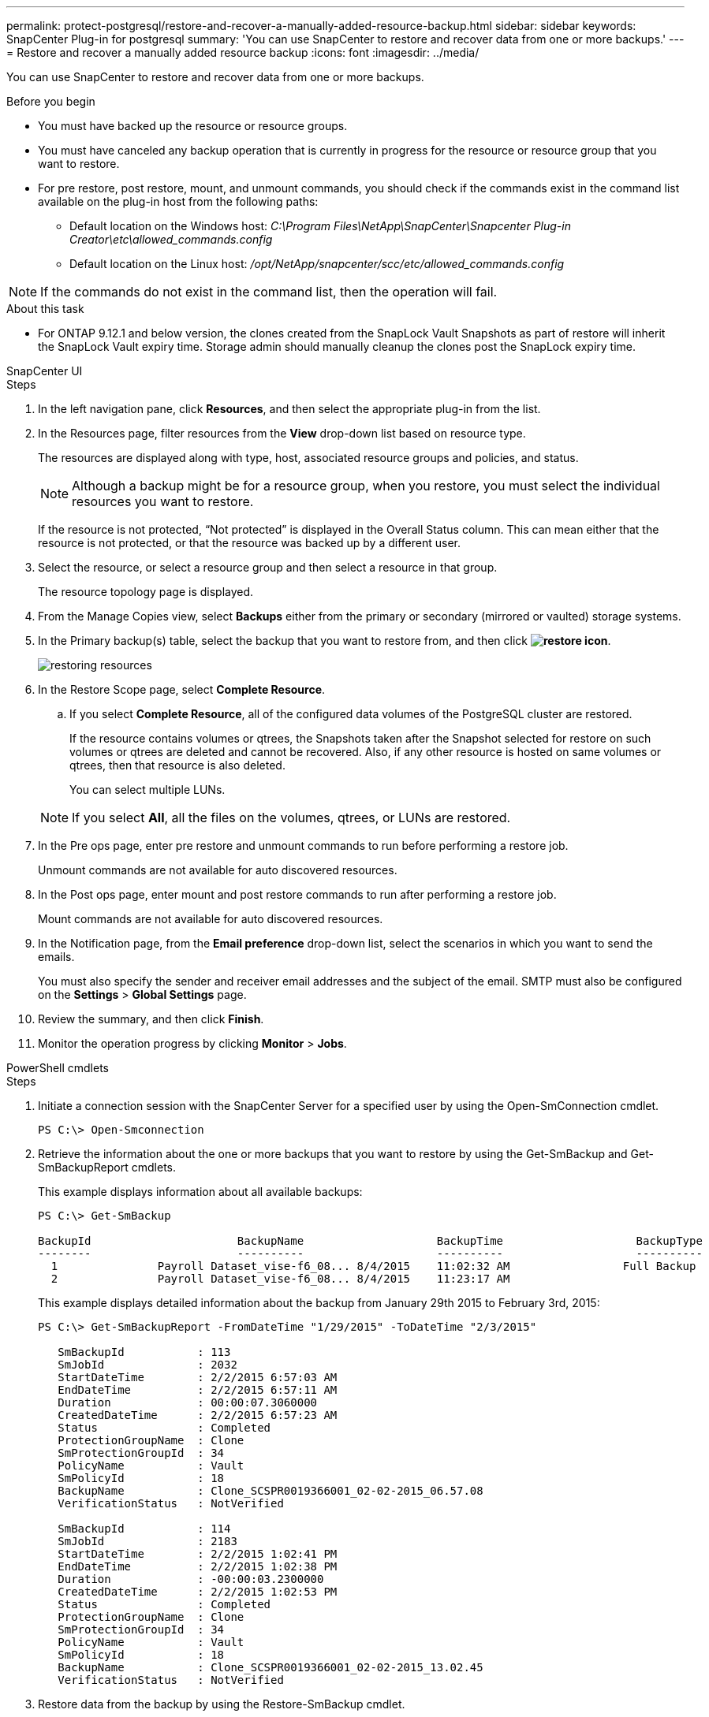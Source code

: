 ---
permalink: protect-postgresql/restore-and-recover-a-manually-added-resource-backup.html
sidebar: sidebar
keywords: SnapCenter Plug-in for postgresql
summary: 'You can use SnapCenter to restore and recover data from one or more backups.'
---
= Restore and recover a manually added resource backup
:icons: font
:imagesdir: ../media/

[.lead]
You can use SnapCenter to restore and recover data from one or more backups.

.Before you begin

* You must have backed up the resource or resource groups.
* You must have canceled any backup operation that is currently in progress for the resource or resource group that you want to restore.
* For pre restore, post restore, mount, and unmount commands, you should check if the commands exist in the command list available on the plug-in host from the following paths:
** Default location on the Windows host: _C:\Program Files\NetApp\SnapCenter\Snapcenter Plug-in Creator\etc\allowed_commands.config_
** Default location on the Linux host: _/opt/NetApp/snapcenter/scc/etc/allowed_commands.config_

NOTE: If the commands do not exist in the command list, then the operation will fail.

.About this task

* For ONTAP 9.12.1 and below version, the clones created from the SnapLock Vault Snapshots as part of restore will inherit the SnapLock Vault expiry time. Storage admin should manually cleanup the clones post the SnapLock expiry time.

[role="tabbed-block"]
====
.SnapCenter UI
--
.Steps

. In the left navigation pane, click *Resources*, and then select the appropriate plug-in from the list.
. In the Resources page, filter resources from the *View* drop-down list based on resource type.
+
The resources are displayed along with type, host, associated resource groups and policies, and status.
+
NOTE: Although a backup might be for a resource group, when you restore, you must select the individual resources you want to restore.
+
If the resource is not protected, "`Not protected`" is displayed in the Overall Status column. This can mean either that the resource is not protected, or that the resource was backed up by a different user.

. Select the resource, or select a resource group and then select a resource in that group.
+
The resource topology page is displayed.

. From the Manage Copies view, select *Backups* either from the primary or secondary (mirrored or vaulted) storage systems.
. In the Primary backup(s) table, select the backup that you want to restore from, and then click *image:../media/restore_icon.gif[restore icon]*.
+
image::../media/restoring_resource.gif[restoring resources]

. In the Restore Scope page, select *Complete Resource*.
 .. If you select *Complete Resource*, all of the configured data volumes of the PostgreSQL cluster are restored.
+
If the resource contains volumes or qtrees, the Snapshots taken after the Snapshot selected for restore on such volumes or qtrees are deleted and cannot be recovered. Also, if any other resource is hosted on same volumes or qtrees, then that resource is also deleted.
+
You can select multiple LUNs.

+
NOTE: If you select *All*, all the files on the volumes, qtrees, or LUNs are restored.

. In the Pre ops page, enter pre restore and unmount commands to run before performing a restore job.
+
Unmount commands are not available for auto discovered resources.

. In the Post ops page, enter mount and post restore commands to run after performing a restore job.
+
Mount commands are not available for auto discovered resources.

. In the Notification page, from the *Email preference* drop-down list, select the scenarios in which you want to send the emails.
+
You must also specify the sender and receiver email addresses and the subject of the email. SMTP must also be configured on the *Settings* > *Global Settings* page.

. Review the summary, and then click *Finish*.
. Monitor the operation progress by clicking *Monitor* > *Jobs*.
--
.PowerShell cmdlets
--
.Steps

. Initiate a connection session with the SnapCenter Server for a specified user by using the Open-SmConnection cmdlet.
+
----
PS C:\> Open-Smconnection  
----

. Retrieve the information about the one or more backups that you want to restore by using the Get-SmBackup and Get-SmBackupReport cmdlets.
+
This example displays information about all available backups:
+
----
PS C:\> Get-SmBackup

BackupId                      BackupName                    BackupTime                    BackupType
--------                      ----------                    ----------                    ----------
  1               Payroll Dataset_vise-f6_08... 8/4/2015    11:02:32 AM                 Full Backup
  2               Payroll Dataset_vise-f6_08... 8/4/2015    11:23:17 AM
----
+
This example displays detailed information about the backup from January 29th 2015 to February 3rd, 2015:
+
----
PS C:\> Get-SmBackupReport -FromDateTime "1/29/2015" -ToDateTime "2/3/2015"

   SmBackupId           : 113
   SmJobId              : 2032
   StartDateTime        : 2/2/2015 6:57:03 AM
   EndDateTime          : 2/2/2015 6:57:11 AM
   Duration             : 00:00:07.3060000
   CreatedDateTime      : 2/2/2015 6:57:23 AM
   Status               : Completed
   ProtectionGroupName  : Clone
   SmProtectionGroupId  : 34
   PolicyName           : Vault
   SmPolicyId           : 18
   BackupName           : Clone_SCSPR0019366001_02-02-2015_06.57.08
   VerificationStatus   : NotVerified

   SmBackupId           : 114
   SmJobId              : 2183
   StartDateTime        : 2/2/2015 1:02:41 PM
   EndDateTime          : 2/2/2015 1:02:38 PM
   Duration             : -00:00:03.2300000
   CreatedDateTime      : 2/2/2015 1:02:53 PM
   Status               : Completed
   ProtectionGroupName  : Clone
   SmProtectionGroupId  : 34
   PolicyName           : Vault
   SmPolicyId           : 18
   BackupName           : Clone_SCSPR0019366001_02-02-2015_13.02.45
   VerificationStatus   : NotVerified
----

. Restore data from the backup by using the Restore-SmBackup cmdlet.
+
----
Restore-SmBackup -PluginCode 'DummyPlugin' -AppObjectId 'scc54.sccore.test.com\DummyPlugin\NTP\DB1' -BackupId 269 -Confirm:$false
output:
Name                : Restore 'scc54.sccore.test.com\DummyPlugin\NTP\DB1'
Id                  : 2368
StartTime           : 10/4/2016 11:22:02 PM
EndTime             :
IsCancellable       : False
IsRestartable       : False
IsCompleted         : False
IsVisible           : True
IsScheduled         : False
PercentageCompleted : 0
Description         :
Status              : Queued
Owner               :
Error               :
Priority            : None
Tasks               : {}
ParentJobID         : 0
EventId             : 0
JobTypeId           :
ApisJobKey          :
ObjectId            : 0
PluginCode          : NONE
PluginName          :
----

The information regarding the parameters that can be used with the cmdlet and their descriptions can be obtained by running _Get-Help command_name_. Alternatively, you can also refer to the https://docs.netapp.com/us-en/snapcenter-cmdlets/index.html[SnapCenter Software Cmdlet Reference Guide^].
--
====